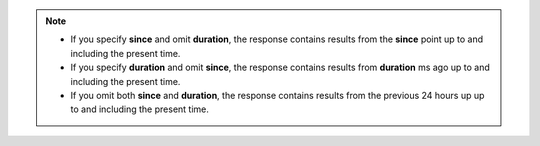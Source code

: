 .. note::

   - If you specify **since** and omit **duration**, the response
     contains results from the **since** point up to and including the
     present time.

   - If you specify **duration** and omit **since**, the response
     contains results from **duration** ms ago up to and including  the
     present time.

   - If you omit both **since** and **duration**, the response contains
     results from the previous 24 hours up up to and including  the
     present time.
